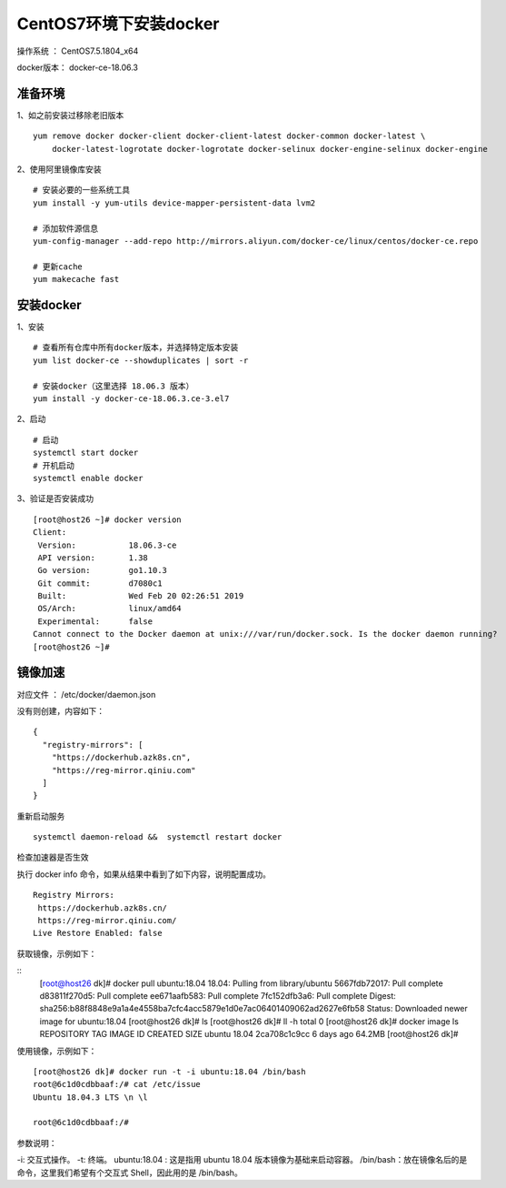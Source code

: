 CentOS7环境下安装docker
===================================================

操作系统 ： CentOS7.5.1804_x64

docker版本： docker-ce-18.06.3


准备环境
---------------------------------------
1、如之前安装过移除老旧版本

::

    yum remove docker docker-client docker-client-latest docker-common docker-latest \
        docker-latest-logrotate docker-logrotate docker-selinux docker-engine-selinux docker-engine


2、使用阿里镜像库安装
::

    # 安装必要的一些系统工具
    yum install -y yum-utils device-mapper-persistent-data lvm2

    # 添加软件源信息
    yum-config-manager --add-repo http://mirrors.aliyun.com/docker-ce/linux/centos/docker-ce.repo

    # 更新cache
    yum makecache fast
    
    
安装docker
-------------------------------------------
1、安装
::
    
    # 查看所有仓库中所有docker版本，并选择特定版本安装
    yum list docker-ce --showduplicates | sort -r
    
    # 安装docker（这里选择 18.06.3 版本）
    yum install -y docker-ce-18.06.3.ce-3.el7
    

2、启动
::

    # 启动
    systemctl start docker
    # 开机启动
    systemctl enable docker
    

3、验证是否安装成功    
::

    [root@host26 ~]# docker version
    Client:
     Version:           18.06.3-ce
     API version:       1.38
     Go version:        go1.10.3
     Git commit:        d7080c1
     Built:             Wed Feb 20 02:26:51 2019
     OS/Arch:           linux/amd64
     Experimental:      false
    Cannot connect to the Docker daemon at unix:///var/run/docker.sock. Is the docker daemon running?
    [root@host26 ~]#
    
    
镜像加速
---------------------------------------

对应文件 ： /etc/docker/daemon.json

没有则创建，内容如下：

::

    {
      "registry-mirrors": [
        "https://dockerhub.azk8s.cn",
        "https://reg-mirror.qiniu.com"
      ]
    }

重新启动服务
::

    systemctl daemon-reload &&  systemctl restart docker

检查加速器是否生效

执行 docker info 命令，如果从结果中看到了如下内容，说明配置成功。
::

    Registry Mirrors:
     https://dockerhub.azk8s.cn/
     https://reg-mirror.qiniu.com/
    Live Restore Enabled: false


获取镜像，示例如下：

::
    [root@host26 dk]# docker pull ubuntu:18.04
    18.04: Pulling from library/ubuntu
    5667fdb72017: Pull complete
    d83811f270d5: Pull complete
    ee671aafb583: Pull complete
    7fc152dfb3a6: Pull complete
    Digest: sha256:b88f8848e9a1a4e4558ba7cfc4acc5879e1d0e7ac06401409062ad2627e6fb58
    Status: Downloaded newer image for ubuntu:18.04
    [root@host26 dk]# ls
    [root@host26 dk]# ll -h
    total 0
    [root@host26 dk]# docker image ls
    REPOSITORY          TAG                 IMAGE ID            CREATED             SIZE
    ubuntu              18.04               2ca708c1c9cc        6 days ago          64.2MB
    [root@host26 dk]#

使用镜像，示例如下：

::

    [root@host26 dk]# docker run -t -i ubuntu:18.04 /bin/bash
    root@6c1d0cdbbaaf:/# cat /etc/issue
    Ubuntu 18.04.3 LTS \n \l

    root@6c1d0cdbbaaf:/#
    

参数说明：

-i: 交互式操作。
-t: 终端。
ubuntu:18.04 : 这是指用 ubuntu 18.04 版本镜像为基础来启动容器。
/bin/bash：放在镜像名后的是命令，这里我们希望有个交互式 Shell，因此用的是 /bin/bash。
    
    